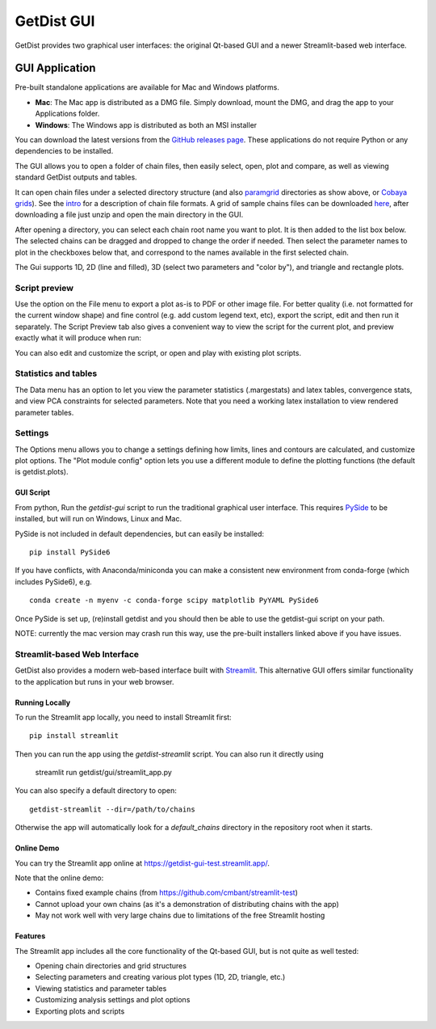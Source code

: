 GetDist GUI
===================

GetDist provides two graphical user interfaces: the original Qt-based GUI and a newer Streamlit-based web interface.

GUI Application
-----------

Pre-built standalone applications are available for Mac and Windows platforms. 

* **Mac**: The Mac app is distributed as a DMG file. Simply download, mount the DMG, and drag the app to your Applications folder.
* **Windows**: The Windows app is distributed as both an MSI installer

You can download the latest versions from the `GitHub releases page <https://github.com/cmbant/getdist/releases>`_.
These applications do not require Python or any dependencies to be installed.

The GUI allows you to open a folder of chain files, then easily select, open, plot and compare, as well as viewing standard GetDist outputs and tables.

.. image:: https://cdn.cosmologist.info/antony/getdist/gui_planck2018.png

It can open chain files under a selected directory structure (and also `paramgrid <https://cosmologist.info/cosmomc/readme_grids.html>`_ directories as show above,
or `Cobaya grids <https://cobaya.readthedocs.io/en/latest/grids.html>`_).
See the `intro <https://getdist.readthedocs.io/en/latest/intro.html>`_ for a description of chain file formats.  A grid of sample chains files can be
downloaded `here <https://pla.esac.esa.int/pla/#cosmology>`_, after downloading a file just unzip and open the main directory in the GUI.

After opening a directory, you can select each chain root name you want to plot. It is then added to the list box below.
The selected chains can be dragged and dropped to change the order if needed.  Then select the parameter names to plot in the checkboxes below that,
and correspond to the names available in the first selected chain.

The Gui supports 1D, 2D (line and filled), 3D (select two parameters and "color by"), and triangle and rectangle plots.

Script preview
###############

Use the option on the File menu to export a plot as-is to PDF or other image file. For better quality (i.e. not formatted for the current window shape)
and fine control (e.g. add custom legend text, etc), export the script, edit and then run it separately.
The Script Preview tab also gives a convenient way to view the script for the current plot,
and preview exactly what it will produce when run:

.. image:: https://cdn.cosmologist.info/antony/getdist/gui_script2018.png

You can also edit and customize the script, or open and play with existing plot scripts.

Statistics and tables
######################

The Data menu has an option to let you view the parameter statistics (.margestats) and latex tables, convergence stats, and view PCA constraints for
selected parameters. Note that you need a working latex installation to view rendered parameter tables.


Settings
###########

The Options menu allows you to change a settings defining how limits, lines and contours are calculated, and customize plot options.
The "Plot module config" option lets you use a different module to define the plotting functions (the default is getdist.plots).

GUI Script
***********

From python, Run the *getdist-gui* script to run the traditional graphical user interface. This requires `PySide <https://wiki.qt.io/Qt_for_Python>`_ to be installed, but will run on Windows, Linux and Mac.

PySide is not included in default dependencies, but can easily be installed::

   pip install PySide6

If you have conflicts, with Anaconda/miniconda you can make a consistent new environment
from conda-forge (which includes PySide6),  e.g. ::

  conda create -n myenv -c conda-forge scipy matplotlib PyYAML PySide6

Once PySide is set up, (re)install getdist and you should then be able to use the getdist-gui script on your path.

NOTE: currently the mac version may crash run this way, use the pre-built installers linked above if you have issues.

Streamlit-based Web Interface
##############

GetDist also provides a modern web-based interface built with `Streamlit <https://streamlit.io/>`_.
This alternative GUI offers similar functionality to the application but runs in your web browser.


Running Locally
***************

To run the Streamlit app locally, you need to install Streamlit first::

   pip install streamlit

Then you can run the app using the *getdist-streamlit* script. You can also run it directly using

   streamlit run getdist/gui/streamlit_app.py

You can also specify a default directory to open::

   getdist-streamlit --dir=/path/to/chains

Otherwise the app will automatically look for a `default_chains` directory in the repository root when it starts.

Online Demo
***********

You can try the Streamlit app online at `<https://getdist-gui-test.streamlit.app/>`_.

Note that the online demo:

* Contains fixed example chains (from `<https://github.com/cmbant/streamlit-test>`_)
* Cannot upload your own chains (as it's a demonstration of distributing chains with the app)
* May not work well with very large chains due to limitations of the free Streamlit hosting

Features
********

The Streamlit app includes all the core functionality of the Qt-based GUI, but is not quite as well tested:

* Opening chain directories and grid structures
* Selecting parameters and creating various plot types (1D, 2D, triangle, etc.)
* Viewing statistics and parameter tables
* Customizing analysis settings and plot options
* Exporting plots and scripts

